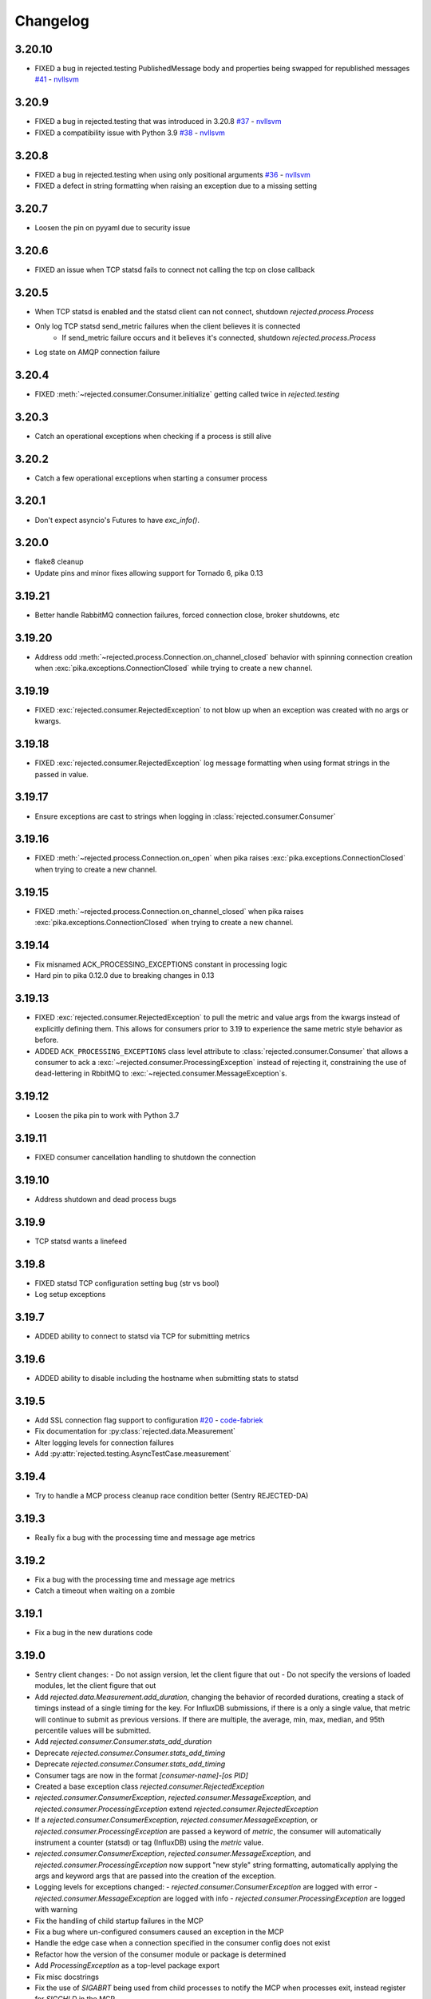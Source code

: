 Changelog
=========

3.20.10
-------
- FIXED a bug in rejected.testing PublishedMessage body and properties being swapped for republished messages  `#41 <https://github.com/gmr/rejected/pull/41>`_ - `nvllsvm <https://github.com/nvllsvm>`_

3.20.9
------
- FIXED a bug in rejected.testing that was introduced in 3.20.8  `#37 <https://github.com/gmr/rejected/pull/37>`_ - `nvllsvm <https://github.com/nvllsvm>`_
- FIXED a compatibility issue with Python 3.9  `#38 <https://github.com/gmr/rejected/pull/38>`_ - `nvllsvm <https://github.com/nvllsvm>`_

3.20.8
------
- FIXED a bug in rejected.testing when using only positional arguments `#36 <https://github.com/gmr/rejected/pull/36>`_ - `nvllsvm <https://github.com/nvllsvm>`_
- FIXED a defect in string formatting when raising an exception due to a missing setting

3.20.7
------
- Loosen the pin on pyyaml due to security issue

3.20.6
------

- FIXED an issue when TCP statsd fails to connect not calling the tcp on close callback

3.20.5
------

- When TCP statsd is enabled and the statsd client can not connect, shutdown `rejected.process.Process`
- Only log TCP statsd send_metric failures when the client believes it is connected
   - If send_metric failure occurs and it believes it's connected, shutdown `rejected.process.Process`
- Log state on AMQP connection failure

3.20.4
------

- FIXED :meth:`~rejected.consumer.Consumer.initialize` getting called twice in `rejected.testing`

3.20.3
------

- Catch an operational exceptions when checking if a process is still alive

3.20.2
------

- Catch a few operational exceptions when starting a consumer process

3.20.1
------

- Don't expect asyncio's Futures to have `exc_info()`.

3.20.0
------

- flake8 cleanup
- Update pins and minor fixes allowing support for Tornado 6, pika 0.13

3.19.21
-------

- Better handle RabbitMQ connection failures, forced connection close, broker shutdowns, etc

3.19.20
-------

- Address odd :meth:`~rejected.process.Connection.on_channel_closed` behavior with
  spinning connection creation when :exc:`pika.exceptions.ConnectionClosed`
  while trying to create a new channel.

3.19.19
-------

- FIXED :exc:`rejected.consumer.RejectedException` to not blow up when an exception
  was created with no args or kwargs.

3.19.18
-------

- FIXED :exc:`rejected.consumer.RejectedException` log message formatting when
  using format strings in the passed in value.

3.19.17
-------

- Ensure exceptions are cast to strings when logging in :class:`rejected.consumer.Consumer`

3.19.16
-------

- FIXED :meth:`~rejected.process.Connection.on_open` when pika raises
  :exc:`pika.exceptions.ConnectionClosed` when trying to create a new channel.

3.19.15
-------

- FIXED :meth:`~rejected.process.Connection.on_channel_closed` when pika raises
  :exc:`pika.exceptions.ConnectionClosed` when trying to create a new channel.

3.19.14
-------

- Fix misnamed ACK_PROCESSING_EXCEPTIONS constant in processing logic
- Hard pin to pika 0.12.0 due to breaking changes in 0.13

3.19.13
-------

- FIXED :exc:`rejected.consumer.RejectedException` to pull the metric and value
  args from the kwargs instead of explicitly defining them. This allows for
  consumers prior to 3.19 to experience the same metric style behavior as
  before.
- ADDED ``ACK_PROCESSING_EXCEPTIONS`` class level attribute to :class:`rejected.consumer.Consumer`
  that allows a consumer to ack a :exc:`~rejected.consumer.ProcessingException`
  instead of rejecting it, constraining the use of dead-lettering in RbbitMQ
  to :exc:`~rejected.consumer.MessageException`s.

3.19.12
-------

- Loosen the pika pin to work with Python 3.7

3.19.11
-------

- FIXED consumer cancellation handling to shutdown the connection

3.19.10
-------

- Address shutdown and dead process bugs

3.19.9
------

- TCP statsd wants a linefeed

3.19.8
------

- FIXED statsd TCP configuration setting bug (str vs bool)
- Log setup exceptions


3.19.7
------

- ADDED ability to connect to statsd via TCP for submitting metrics

3.19.6
------

- ADDED ability to disable including the hostname when submitting stats to statsd

3.19.5
------

- Add SSL connection flag support to configuration `#20 <https://github.com/gmr/rejected/pull/20>`_ - `code-fabriek <https://github.com/code-fabriek>`_
- Fix documentation for :py:class:`rejected.data.Measurement`
- Alter logging levels for connection failures
- Add :py:attr:`rejected.testing.AsyncTestCase.measurement`

3.19.4
------

- Try to handle a MCP process cleanup race condition better (Sentry REJECTED-DA)

3.19.3
------

- Really fix a bug with the processing time and message age metrics

3.19.2
------

- Fix a bug with the processing time and message age metrics
- Catch a timeout when waiting on a zombie

3.19.1
------

- Fix a bug in the new durations code

3.19.0
------

- Sentry client changes:
  - Do not assign version, let the client figure that out
  - Do not specify the versions of loaded modules, let the client figure that out
- Add `rejected.data.Measurement.add_duration`, changing the behavior of
  recorded durations, creating a stack of timings instead of a single timing
  for the key. For InfluxDB submissions, if there is a only a single value,
  that metric will continue to submit as previous versions. If there are multiple,
  the average, min, max, median, and 95th percentile values will be submitted.
- Add `rejected.consumer.Consumer.stats_add_duration`
- Deprecate `rejected.consumer.Consumer.stats_add_timing`
- Deprecate `rejected.consumer.Consumer.stats_add_timing`
- Consumer tags are now in the format `[consumer-name]-[os PID]`
- Created a base exception class `rejected.consumer.RejectedException`
- `rejected.consumer.ConsumerException`, `rejected.consumer.MessageException`,
  and `rejected.consumer.ProcessingException` extend `rejected.consumer.RejectedException`
- If a `rejected.consumer.ConsumerException`, `rejected.consumer.MessageException`,
  or `rejected.consumer.ProcessingException` are passed a keyword of `metric`,
  the consumer will automatically instrument a counter (statsd) or tag (InfluxDB)
  using the `metric` value.
- `rejected.consumer.ConsumerException`, `rejected.consumer.MessageException`,
  and `rejected.consumer.ProcessingException` now support "new style" string formatting,
  automatically applying the args and keyword args that are passed into the creation
  of the exception.
- Logging levels for exceptions changed:
  - `rejected.consumer.ConsumerException` are logged with error
  - `rejected.consumer.MessageException` are logged with info
  - `rejected.consumer.ProcessingException` are logged with warning
- Fix the handling of child startup failures in the MCP
- Fix a bug where un-configured consumers caused an exception in the MCP
- Handle the edge case when a connection specified in the consumer config does not exist
- Refactor how the version of the consumer module or package is determined
- Add `ProcessingException` as a top-level package export
- Fix misc docstrings
- Fix the use of `SIGABRT` being used from child processes to notify the MCP when
  processes exit, instead register for `SIGCHLD` in the MCP.

3.18.9
------

- Added :meth:`rejected.testing.AsyncTestCase.published_messages` and :class:`rejected.testing.PublishedMessage`
- Updated testing documentation
- Updated the setup.py extras install for testing to install all testing dependencies
- Made `raven` optional in `rejected.testing`

3.18.8
------

- Fix the mocks in `rejected.testing`

3.18.7
------

- Fix child process errors in shutdown
- Fix unfiltered connection list returned to a process, introduced in 3.18.4

3.18.6
------

- Move message age stat to Consumer, add method to override key

3.18.5
------

- Treat NotImplementedError as an unhandled exception

3.18.4
------

- Handle UNHANDLED_EXCEPTION in rejected.testing
- Add the `rejected.consumer.Consumer.io_loop` property
- Add the `testing` setup.py `extras_require` entry

3.18.3
------

- Fix ``rejected.consumer.Consumer.require_setting``

3.18.2
------

- Fix the republishing of dropped messages

3.18.1
------

- Fix ``ProcessingException`` AMQP header property assignment

3.18.0
------

- Add connection as an attribute of channel in ``rejected.testing``
- Refactor how error text is extracted in ``rejected.consumer.Consumer.execute``
- When a message raises a ProcessingException, the string value of the exception is added to the AMQP message headers property
- Messages dropped by a consumer can now be republished to a different exchange

3.17.4
------

- Don't start consuming until all connections are ready, fix shutdown

3.17.3
------

- Fix publisher confirmations

3.17.2
------

- Don't blow up if `stats` is not defined in config

3.17.1
------

- Documentation updates
- Fix the test for Consumer configuration

3.17.0
------

- `rejected.testing` updates
- Add automatic assignment of `correlation-id` to `rejected.consumer.Consumer`
- Only use `sentry_client` if it’s configured
- Behavior change: Don't spawn a process per connection, Spawn `qty` consumers with N connections
- Add State.is_active
- Add attributes for the connection the message was received on and if the message was published by the consumer and returned by RabbitMQ
- Deprecate `PublishingConsumer` and `SmartPublishingConsumer`, folding them into `Consumer` and `SmartConsumer` respectively
- Refactor to not have a singular channel instance, but rather a dict of channels for all connections
- Add the ability to specify a channel to publish a message on, defaulting to the channel the message was delivered on
- Add a property that indicates the current message that is being processed was returned by RabbitMQ
- Change `Consumer._execute` and `Consumer._set_channel` to be “public” but will hide from docs.
- Major Process refactor
    - Create a new Connection class to isolate direct AMQP connection/channel management from the Process class.
    - Alter Process to allow for multiple connections. This allows a consumer to consume from multiple AMQP broker connections or have AMQP broker connections that are not used for consuming. This could be useful for consuming from one broker and publishing to another broker in a different data center.
    - Add new ``enabled`` flag in the config for statsd and influxdb stats monitoring
    - Add a new behavior that puts pending messages sent into a ``collections.deque`` when a consumer is processing instead of just blocking on message delivery until processing is done. This could have a negative impact on memory utilization for consumers with large messages, but can be controlled by the ``qos_prefetch`` setting.
    - Process now sends messages returned from RabbitMQ to the Consumer
    - Process now will notify a consumer when RabbitMQ blocks and unblocks a connection

3.16.7
------

- Allow for any AMQP properties when testing

3.16.6
------

- Refactor and cleanup Sentry configuration and behavior

3.16.5
------

- Fix InfluxDB error metrics

3.16.4
------

- Update logging levels in `rejected.consumer.Consumer._execute`
- Set exception error strings in per-request measurements

3.16.3
------

- Better exception logging/sentry use in async consumers

3.16.2
------

- Fix a bug using -o in Python 3

3.16.1
------

- Add `rejected.consumer.Consumer.send_exception_to_sentry`

3.16.0
------

- Add `rejected.testing` testing framework

3.15.1
------

- Ensure that message age is always a float

3.15.0
------

- Sentry Updates
    - Catch all top-level startup exceptions and send them to sentry
    - Fix the sending of consumer exceptions to sentry

3.14.0
------

- Cleanup the shutdown and provide way to bypass cache in active_processes
- If a consumer has not responded back with stats info after 3 attempts, it will be shutdown and a new consumer will take its place.
- Add the consumer name to the extra values for logging

3.13.4
------

- Properly handle finishing in `rejected.consumer.Consumer.prepare`
- Fix default/class level config of error exchange, etc

3.13.3
------

- Fix `rejected.consumer.Consumer.stats_track_duration`

3.13.2
------

- Better backwards compatibility with `rejected.consumer.Consumer` "stats" commands

3.13.1
------

- Bugfixes:
    - Construct the proper InfluxDB base URL
    - Fix the mixin __init__ signature to support the new kwargs
    - Remove overly verbose logging

3.13.0
------

- Remove Python 2.6 support
- Documentation Updates
- consumer.Consumer: Accept multiple MESSAGE_TYPEs.
- PublishingConsumer: Remove routing key from metric.
- Add per-consumer sentry configuration
- Refactor Consumer stats and statsd support
- Update to use the per-message measurement
    - Changes how we submit measurements to statsd
      - Drops some redundant measurements that were submitted
      - Renames the exception measurement names
    - Adds support for InfluxDB
